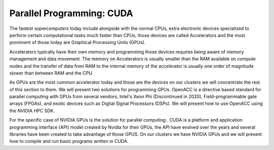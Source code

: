 .. _pl-cuda:

Parallel Programming: CUDA
==========================

The fastest supercomputers today include alongside with the normal CPUs, extra electronic devices specialized to perform certain computational tasks much faster than CPUs, those devices are called Accelerators and the most prominent of those today are Graphical Processing Units (GPUs).

Accelerators typically have their own memory and programming those devices requires being aware of memory management and data movement. The memory on Accelerators is usually smaller than the RAM available on compute nodes and the transfer of data from RAM to the internal memory of the accelerator is usually one order of magnitude slower than between RAM and the CPU.

As GPUs are the most common accelerator today and those are the devices on our clusters we will concentrate the rest of this section to them.
We will present two solutions for programming GPUs. OpenACC is a directive based standard for parallel computing with GPUs from several vendors, Intel's Xeon Phi (Discontinued	in 2020), Field-programmable gate arrays (FPGAs), and exotic devices such as Digital Signal Processors (DSPs). We will present how to use OpenACC using the NVIDIA HPC SDK.

For the specific case of NVIDIA GPUs is the solution for parallel computing . CUDA is a platform and application programming interface (API) model created by Nvidia for their GPUs, the API have evolved over the years and several libraries have been created to take advantage of those GPUS. On our clusters we have NVIDIA GPUs and we will present how to compile and run basic programs written in CUDA.

